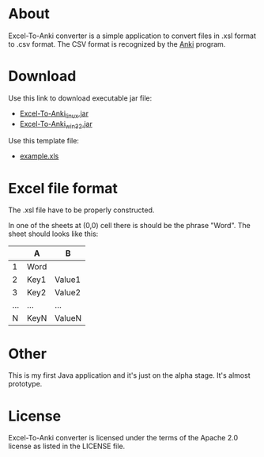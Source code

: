 * About
Excel-To-Anki converter is a simple application to convert files in
.xsl format to .csv format. The CSV format is recognized by the [[http://ankisrs.net/][Anki]]
program.

* Download
  Use this link to download executable jar file:
  - [[https://github.com/downloads/m039/Excel-to-Anki/ExcelToAnkiConverter_linux.jar][Excel-To-Anki_linux.jar]]
  - [[https://github.com/downloads/m039/Excel-to-Anki/ExcelToAnkiConverter_win32.jar][Excel-To-Anki_win32.jar]]

  Use this template file:
  - [[https://github.com/downloads/m039/Excel-to-Anki/example.xls][example.xls]]
    
* Excel file format
  The .xsl file have to be properly constructed.

  In one of the sheets at (0,0) cell there is should be the phrase
  "Word". The sheet should looks like this:

|     | A    | B      |
|-----+------+--------|
|   1 | Word |        |
|   2 | Key1 | Value1 |
|   3 | Key2 | Value2 |
| ... | ...  | ...    |
|   N | KeyN | ValueN |

* Other  
This is my first Java application and it's just on the alpha
stage. It's almost prototype.

* License
  Excel-To-Anki converter is licensed under the terms of the Apache 2.0
  license as listed in the LICENSE file.
